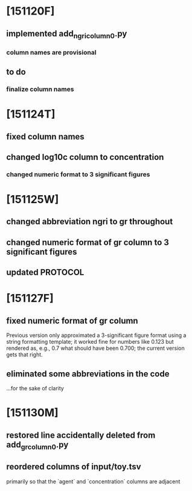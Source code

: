 * [151120F]
** implemented add_ngri_column_0.py
*** column names are provisional
** to do
*** finalize column names
* [151124T]
** fixed column names
** changed log10c column to concentration
*** changed numeric format to 3 significant figures
* [151125W]
** changed abbreviation ngri to gr throughout
** changed numeric format of gr column to 3 significant figures
** updated PROTOCOL
* [151127F]
** fixed numeric format of gr column
   Previous version only approximated a 3-significant figure format
   using a string formatting template; it worked fine for numbers like
   0.123 but rendered as, e.g., 0.7 what should have been 0.700; the
   current version gets that right.
** eliminated some abbreviations in the code
   ...for the sake of clarity
* [151130M]
** restored line accidentally deleted from add_gr_column_0.py
** reordered columns of input/toy.tsv
   primarily so that the `agent` and `concentration` columns are
   adjacent
